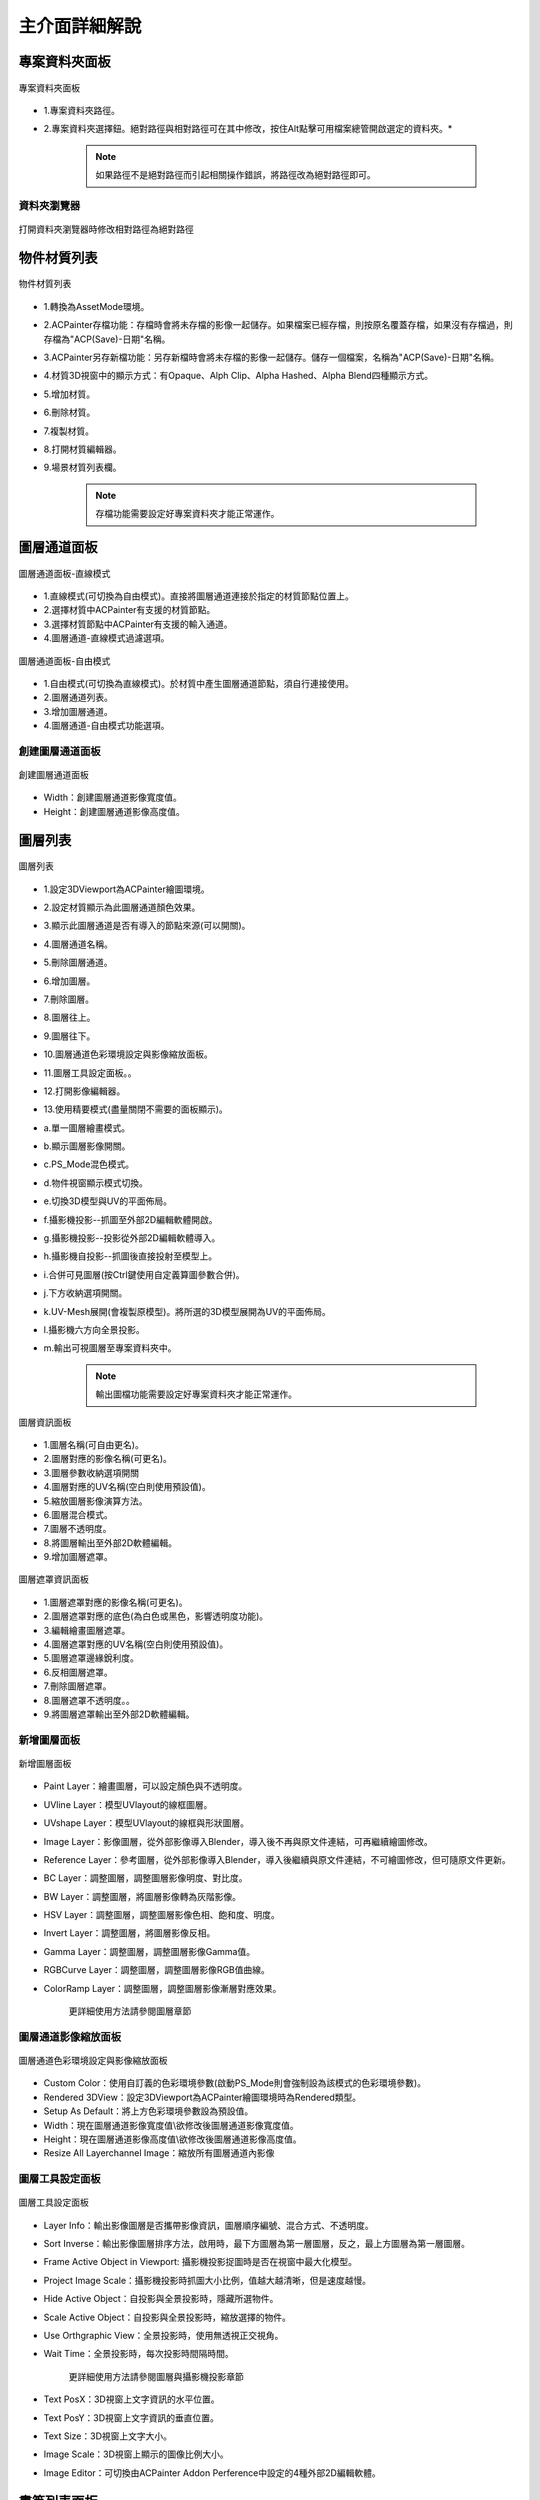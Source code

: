 **************
主介面詳細解說
**************

專案資料夾面板
=====================
.. figure:: images/Project_folder_detail.png
   :alt: Project_folder_detail.png
   :width: 300px
   :align: center 
   
   專案資料夾面板

* 1.專案資料夾路徑。
* 2.專案資料夾選擇鈕。絕對路徑與相對路徑可在其中修改，按住Alt點擊可用檔案總管開啟選定的資料夾。*


      .. note:: 
         如果路徑不是絕對路徑而引起相關操作錯誤，將路徑改為絕對路徑即可。


資料夾瀏覽器 
---------------------------------------------------------------------------------------
.. figure:: images/Project_folder_relative_path.png 
   :alt: Project_folder_relative_path.png
   :width: 300px
   :align: center

   打開資料夾瀏覽器時修改相對路徑為絕對路徑

物件材質列表
=====================
.. figure:: images/Material_list_detail.png
   :alt: Material_list_detail.png
   :width: 300px
   :align: center

   物件材質列表

* 1.轉換為AssetMode環境。
* 2.ACPainter存檔功能：存檔時會將未存檔的影像一起儲存。如果檔案已經存檔，則按原名覆蓋存檔，如果沒有存檔過，則存檔為"ACP(Save)-日期"名稱。
* 3.ACPainter另存新檔功能：另存新檔時會將未存檔的影像一起儲存。儲存一個檔案，名稱為"ACP(Save)-日期"名稱。
* 4.材質3D視窗中的顯示方式：有Opaque、Alph Clip、Alpha Hashed、Alpha Blend四種顯示方式。
* 5.增加材質。
* 6.刪除材質。
* 7.複製材質。
* 8.打開材質編輯器。
* 9.場景材質列表欄。

   .. note:: 
      存檔功能需要設定好專案資料夾才能正常運作。

圖層通道面板
=====================
.. figure:: images/Layerchannel_pannel_linear_detail.png
   :alt: Layerchannel_pannel_linear_detail.png
   :width: 300px
   :align: center

   圖層通道面板-直線模式

* 1.直線模式(可切換為自由模式)。直接將圖層通道連接於指定的材質節點位置上。
* 2.選擇材質中ACPainter有支援的材質節點。
* 3.選擇材質節點中ACPainter有支援的輸入通道。
* 4.圖層通道-直線模式過濾選項。

.. figure:: images/Layerchannel_pannel_free_detail.png
   :alt: Layerchannel_pannel_free_detail.png
   :width: 300px
   :align: center

   圖層通道面板-自由模式

* 1.自由模式(可切換為直線模式)。於材質中產生圖層通道節點，須自行連接使用。
* 2.圖層通道列表。
* 3.增加圖層通道。
* 4.圖層通道-自由模式功能選項。


創建圖層通道面板 
---------------------------------------------------------------------------------------
.. figure:: images/Layerchannel_add.png 
   :alt: Layerchannel_add.png
   :width: 200px
   :align: center 

   創建圖層通道面板

* Width：創建圖層通道影像寬度值。
* Height：創建圖層通道影像高度值。


圖層列表
=====================
.. figure:: images/Layer_list_detail.png
   :alt: Layer_list_detail.png
   :width: 300px
   :align: center

   圖層列表

* 1.設定3DViewport為ACPainter繪圖環境。
* 2.設定材質顯示為此圖層通道顏色效果。
* 3.顯示此圖層通道是否有導入的節點來源(可以開關)。
* 4.圖層通道名稱。
* 5.刪除圖層通道。
* 6.增加圖層。
* 7.刪除圖層。
* 8.圖層往上。
* 9.圖層往下。
* 10.圖層通道色彩環境設定與影像縮放面板。
* 11.圖層工具設定面板。。
* 12.打開影像編輯器。
* 13.使用精要模式(盡量關閉不需要的面板顯示)。

* a.單一圖層繪畫模式。
* b.顯示圖層影像開關。
* c.PS_Mode混色模式。
* d.物件視窗顯示模式切換。
* e.切換3D模型與UV的平面佈局。
* f.攝影機投影--抓圖至外部2D編輯軟體開啟。
* g.攝影機投影--投影從外部2D編輯軟體導入。
* h.攝影機自投影--抓圖後直接投射至模型上。
* i.合併可見圖層(按Ctrl鍵使用自定義算圖參數合併)。
* j.下方收納選項開關。
* k.UV-Mesh展開(會複製原模型)。將所選的3D模型展開為UV的平面佈局。
* l.攝影機六方向全景投影。
* m.輸出可視圖層至專案資料夾中。

   .. note:: 
      輸出圖檔功能需要設定好專案資料夾才能正常運作。

.. figure:: images/Layer_info_detail.png
   :alt: Layer_info_detail.png
   :width: 300px
   :align: center

   圖層資訊面板

* 1.圖層名稱(可自由更名)。
* 2.圖層對應的影像名稱(可更名)。
* 3.圖層參數收納選項開關
* 4.圖層對應的UV名稱(空白則使用預設值)。
* 5.縮放圖層影像演算方法。
* 6.圖層混合模式。
* 7.圖層不透明度。
* 8.將圖層輸出至外部2D軟體編輯。
* 9.增加圖層遮罩。

.. figure:: images/Layermask_info_detail.png
   :alt: Layermask_info_detail.png
   :width: 300px
   :align: center

   圖層遮罩資訊面板    

* 1.圖層遮罩對應的影像名稱(可更名)。
* 2.圖層遮罩對應的底色(為白色或黑色，影響透明度功能)。
* 3.編輯繪畫圖層遮罩。
* 4.圖層遮罩對應的UV名稱(空白則使用預設值)。
* 5.圖層遮罩邊緣銳利度。
* 6.反相圖層遮罩。
* 7.刪除圖層遮罩。
* 8.圖層遮罩不透明度。。
* 9.將圖層遮罩輸出至外部2D軟體編輯。



新增圖層面板 
---------------------------------------------------------------------------------------
.. figure:: images/New_layer_option.png
   :alt: New_layer_option.png
   :width: 300px
   :align: center

   新增圖層面板

* Paint Layer：繪畫圖層，可以設定顏色與不透明度。
* UVline Layer：模型UVlayout的線框圖層。
* UVshape Layer：模型UVlayout的線框與形狀圖層。
* Image Layer：影像圖層，從外部影像導入Blender，導入後不再與原文件連結，可再繼續繪圖修改。
* Reference Layer：參考圖層，從外部影像導入Blender，導入後繼續與原文件連結，不可繪圖修改，但可隨原文件更新。
* BC Layer：調整圖層，調整圖層影像明度、對比度。
* BW Layer：調整圖層，將圖層影像轉為灰階影像。
* HSV Layer：調整圖層，調整圖層影像色相、飽和度、明度。
* Invert Layer：調整圖層，將圖層影像反相。
* Gamma Layer：調整圖層，調整圖層影像Gamma值。
* RGBCurve Layer：調整圖層，調整圖層影像RGB值曲線。
* ColorRamp Layer：調整圖層，調整圖層影像漸層對應效果。

   更詳細使用方法請參閱圖層章節

圖層通道影像縮放面板
---------------------------------------------------------------------------------------
.. figure:: images/ACP_layerchannel_setting.png
   :alt: ACP_layerchannel_setting.png
   :width: 300px
   :align: center

   圖層通道色彩環境設定與影像縮放面板

* Custom Color：使用自訂義的色彩環境參數(啟動PS_Mode則會強制設為該模式的色彩環境參數)。
* Rendered 3DView：設定3DViewport為ACPainter繪圖環境時為Rendered類型。
* Setup As Default：將上方色彩環境參數設為預設值。
* Width：現在圖層通道影像寬度值\\欲修改後圖層通道影像寬度值。
* Height：現在圖層通道影像高度值\\欲修改後圖層通道影像高度值。
* Resize All Layerchannel Image：縮放所有圖層通道內影像

圖層工具設定面板
---------------------------------------------------------------------------------------
.. figure:: images/ACP_tools_option.png
   :alt: ACP_tools_option.png
   :width: 300px
   :align: center

   圖層工具設定面板

* Layer Info：輸出影像圖層是否攜帶影像資訊，圖層順序編號、混合方式、不透明度。
* Sort Inverse：輸出影像圖層排序方法，啟用時，最下方圖層為第一層圖層，反之，最上方圖層為第一層圖層。
* Frame Active Object in Viewport: 攝影機投影捉圖時是否在視窗中最大化模型。
* Project Image Scale：攝影機投影時抓圖大小比例，值越大越清晰，但是速度越慢。
* Hide Active Object：自投影與全景投影時，隱藏所選物件。
* Scale Active Object：自投影與全景投影時，縮放選擇的物件。
* Use Orthgraphic View：全景投影時，使用無透視正交視角。
* Wait Time：全景投影時，每次投影時間隔時間。

   更詳細使用方法請參閱圖層與攝影機投影章節
 
* Text PosX：3D視窗上文字資訊的水平位置。
* Text PosY：3D視窗上文字資訊的垂直位置。
* Text Size：3D視窗上文字大小。
* Image Scale：3D視窗上顯示的圖像比例大小。
* Image Editor：可切換由ACPainter Addon Perference中設定的4種外部2D編輯軟體。


畫筆列表面板
=====================
.. figure:: images/Brush_pannel_detail.png
   :alt: Brush_pannel_detail.png
   :width: 300px
   :align: center

   畫筆列表面板

.. figure:: images/Brush_pannel_mini.png
   :alt: Brush_pannel_mini.png
   :width: 300px
   :align: center

   縮小版畫筆列表面板


* 1. 筆刷面板縮小鈕。
* 2. 筆刷面板設定選項鈕。
* 3. 載入ACPainter筆刷。
* 4. 開啟下方色票票版。
* 5. 筆刷Texture顯示鈕。筆刷有使用Texture會高亮顯示。
* 6. 筆刷Texture設定選項鈕。
* 7. 筆刷Texture Mask顯示鈕。筆刷有使用Texture Mask會高亮顯示。
* 8. 筆刷Texture Mask設定選項鈕。
* 9. 筆刷鎖定圖層Alpha繪畫。
* 10. 筆刷混合模式。
* 11. 筆刷Stroke類型。
* 12. 顯示筆刷尺寸範圍。
* 13. 筆刷強度衰減類型。
 
.. figure:: images/Palette_detail.png
   :alt: Palette_detail.png
   :width: 300px
   :align: center

   色票面板

* 1. 載入一組全新的色票(Gimp色票檔案.gpl)。
* 2. 添加一組全新的色票(Gimp色票檔案.gpl)至目前色票中。
* 3. 刪除現在所選的色票。
* 4. 輸出Gimp色票檔案(.gpl)。
 

場景影像瀏覽器
=====================
.. figure:: images/Image_viewer_detail.png
   :alt: Image_viewer_detail.png
   :width: 300px
   :align: center

   場景影像瀏覽器

* 1.將顯示的圖像同步場景影像瀏覽器。
* 2.設定場景影像瀏覽器顯示影像數量。
* 3.場景影像瀏覽器收納開關。
* 4.將所選影像轉換成繪畫圖層或圖層遮罩。
* 5.將所選影像輸出至外部2D軟體編輯。
* 6.刪除影像。如果影像在任何圖層中使用則不會刪除。
* 7.從外部導入影像。
* 8.刪除所有沒有使用者的場景影像。
* a.Fake User。
* b.影像打包至檔案中。
* c.使用者數量。
* b.影像名稱(可更名)。
* b.影像尺寸。

筆刷紋理瀏覽器
=====================
.. figure:: images/Texture_viewer_detail.png
   :alt: Texture_viewer_detail.png
   :width: 300px
   :align: center

   紋理瀏覽器

* 1.將屬性面板轉到紋理分頁。
* 2.設定紋理瀏覽器顯示紋理數量。
* 3.紋理瀏覽器收納開關。
* 4.紋理名稱(可更名)。
* 5.刪除紋理。
* 6.從外部新增紋理。
* 7.將紋理瀏覽器中顯示的紋理指定給當前筆刷的紋理。
* 7.將紋理瀏覽器中顯示的紋理指定給當前筆刷的紋理遮罩。
* 8.反相紋理。
* 9.刪除所有沒有使用者的紋理。

